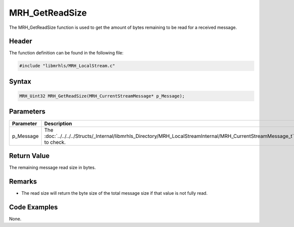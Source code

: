 MRH_GetReadSize
===============
The MRH_GetReadSize function is used to get the amount of bytes 
remaining to be read for a received message.

Header
------
The function definition can be found in the following file:

.. code-block:: c

    #include "libmrhls/MRH_LocalStream.c"


Syntax
------
.. code-block:: c

    MRH_Uint32 MRH_GetReadSize(MRH_CurrentStreamMessage* p_Message);


Parameters
----------
.. list-table::
    :header-rows: 1

    * - Parameter
      - Description
    * - p_Message
      - The :doc:`../../../../Structs/_Internal/libmrhls_Directory/MRH_LocalStreamInternal/MRH_CurrentStreamMessage_t` 
        to check.


Return Value
------------
The remaining message read size in bytes.

Remarks
-------
* The read size will return the byte size of the total message 
  size if that value is not fully read.

Code Examples
-------------
None.